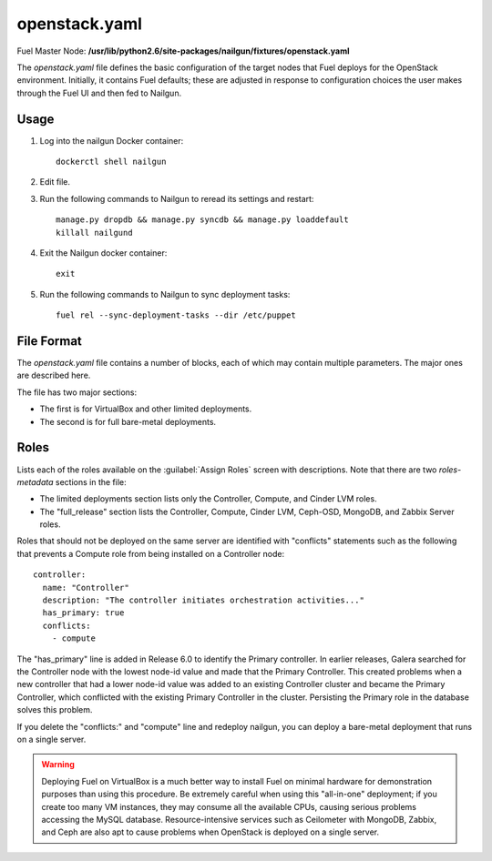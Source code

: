 
.. raw:: pdf

   PageBreak


.. _openstack-yaml-ref:

openstack.yaml
--------------

Fuel Master Node:
**/usr/lib/python2.6/site-packages/nailgun/fixtures/openstack.yaml**

The *openstack.yaml* file defines
the basic configuration of the target nodes
that Fuel deploys for the OpenStack environment.
Initially, it contains Fuel defaults;
these are adjusted in response to configuration choices
the user makes through the Fuel UI
and then fed to Nailgun.

Usage
+++++

#. Log into the nailgun Docker container:
   ::

     dockerctl shell nailgun

#. Edit file.

#. Run the following commands to Nailgun
   to reread its settings and restart:
   ::

     manage.py dropdb && manage.py syncdb && manage.py loaddefault
     killall nailgund


#. Exit the Nailgun docker container:
   ::

     exit

#. Run the following commands to Nailgun
   to sync deployment tasks:
   ::

     fuel rel --sync-deployment-tasks --dir /etc/puppet

File Format
+++++++++++

The *openstack.yaml* file contains a number of blocks,
each of which may contain multiple parameters.
The major ones are described here.

The file has two major sections:

- The first is for VirtualBox and other limited deployments.

- The second is for full bare-metal deployments.

Roles
+++++

Lists each of the roles available on the
:guilabel:`Assign Roles` screen
with descriptions.
Note that there are two `roles-metadata` sections in the file:

- The limited deployments section
  lists only the Controller, Compute, and Cinder LVM roles.

- The "full_release" section
  lists the Controller, Compute, Cinder LVM,
  Ceph-OSD, MongoDB, and Zabbix Server roles.

Roles that should not be deployed on the same server
are identified with "conflicts" statements
such as the following that prevents a Compute role
from being installed on a Controller node:

::

  controller:
    name: "Controller"
    description: "The controller initiates orchestration activities..."
    has_primary: true
    conflicts:
      - compute

The "has_primary" line is added in Release 6.0
to identify the Primary controller.
In earlier releases,
Galera searched for the Controller node with the lowest node-id value
and made that the Primary Controller.
This created problems when a new controller that had a lower node-id value
was added to an existing Controller cluster
and became the Primary Controller,
which conflicted with the existing Primary Controller in the cluster.
Persisting the Primary role in the database solves this problem.

If you delete the "conflicts:" and "compute" line
and redeploy nailgun,
you can deploy a bare-metal deployment
that runs on a single server.

.. warning::  Deploying Fuel on VirtualBox is a much better
              way to install Fuel on minimal hardware
              for demonstration purposes
              than using this procedure.
              Be extremely careful when using this "all-in-one" deployment;
              if you create too many VM instances,
              they may consume all the available CPUs,
              causing serious problems accessing the MySQL database.
              Resource-intensive services
              such as Ceilometer with MongoDB, Zabbix,
              and Ceph are also apt to cause problems
              when OpenStack is deployed on a single server.
